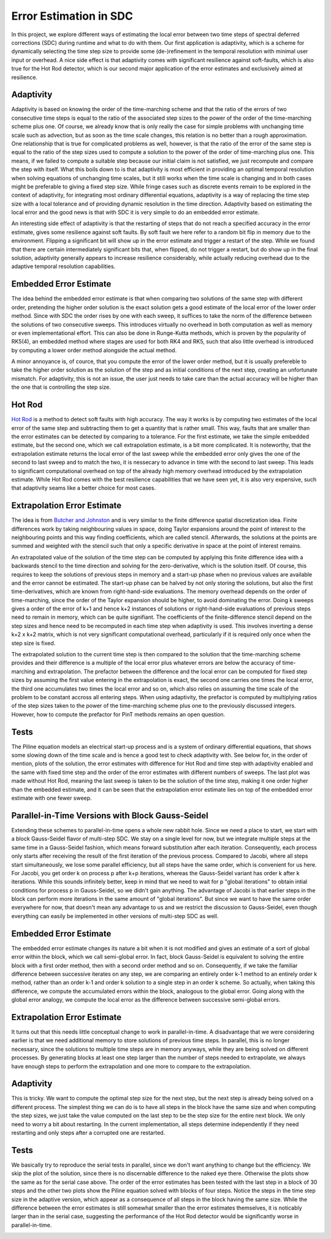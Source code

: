 Error Estimation in SDC
=======================

In this project, we explore different ways of estimating the local error between two time steps of spectral deferred corrections (SDC) during runtime and what to do with them.
Our first application is adaptivity, which is a scheme for dynamically selecting the time step size to provide some (de-)refinement in the temporal resolution with minimal user input or overhead.
A nice side effect is that adaptivity comes with significant resilience against soft-faults, which is also true for the Hot Rod detector, which is our second major application of the error estimates and exclusively aimed at resilience.

Adaptivity
----------
Adaptivity is based on knowing the order of the time-marching scheme and that the ratio of the errors of two consecutive time steps is equal to the ratio of the associated step sizes to the power of the order of the time-marching scheme plus one.
Of course, we already know that is only really the case for simple problems with unchanging time scale such as advection, but as soon as the time scale changes, this relation is no better than a rough approximation.
One relationship that is true for complicated problems as well, however, is that the ratio of the error of the same step is equal to the ratio of the step sizes used to compute a solution to the power of the order of time-marching plus one.
This means, if we failed to compute a suitable step because our initial claim is not satisfied, we just recompute and compare the step with itself.
What this boils down to is that adaptivity is most efficient in providing an optimal temporal resolution when solving equations of unchanging time scales, but it still works when the time scale is changing and in both cases might be preferable to giving a fixed step size.
While fringe cases such as discrete events remain to be explored in the context of adaptivity, for integrating most ordinary differential equations, adaptivity is a way of replacing the time step size with a local tolerance and of providing dynamic resolution in the time direction.
Adaptivity based on estimating the local error and the good news is that with SDC it is very simple to do an embedded error estimate.

An interesting side effect of adaptivity is that the restarting of steps that do not reach a specified accuracy in the error estimate, gives some resilience against soft faults.
By soft fault we here refer to a random bit flip in memory due to the environment.
Flipping a significant bit will show up in the error estimate and trigger a restart of the step.
While we found that there are certain intermediately significant bits that, when flipped, do not trigger a restart, but do show up in the final solution, adaptivity generally appears to increase resilience considerably, while actually reducing overhead due to the adaptive temporal resolution capabilities.

Embedded Error Estimate
-----------------------
The idea behind the embedded error estimate is that when comparing two solutions of the same step with different order, pretending the higher order solution is the exact solution gets a good estimate of the local error of the lower order method.
Since with SDC the order rises by one with each sweep, it suffices to take the norm of the difference between the solutions of two consecutive sweeps.
This introduces virtually no overhead in both computation as well as memory or even implementational effort.
This can also be done in Runge-Kutta methods, which is proven by the popularity of RK5(4), an embedded method where stages are used for both RK4 and RK5, such that also little overhead is introduced by computing a lower order method alongside the actual method.

A minor annoyance is, of cource, that you compute the error of the lower order method, but it is usually prefereble to take the higher order solution as the solution of the step and as initial conditions of the next step, creating an unfortunate mismatch.
For adaptivity, this is not an issue, the user just needs to take care than the actual accuracy will be higher than the one that is controlling the step size.

Hot Rod
-------
`Hot Rod <https://doi.org/10.1007/978-3-319-43659-3_47>`_ is a method to detect soft faults with high accuracy.
The way it works is by computing two estimates of the local error of the same step and subtracting them to get a quantity that is rather small.
This way, faults that are smaller than the error estimates can be detected by comparing to a tolerance.
For the first estimate, we take the simple embedded estimate, but the second one, which we call extrapolation estimate, is a bit more complicated.
It is noteworthy, that the extrapolation estimate returns the local error of the last sweep while the embedded error only gives the one of the second to last sweep and to match the two, it is nessecary to advance in time with the second to last sweep.
This leads to significant computational overhead on top of the already high memory overhead introduced by the extrapolation estimate.
While Hot Rod comes with the best resilience capabilities that we have seen yet, it is also very expensive, such that adaptivity seams like a better choice for most cases.

Extrapolation Error Estimate
----------------------------
The idea is from `Butcher and Johnston <https://doi.org/10.1016/0377-0427(93)90275-G>`_ and is very similar to the finite difference spatial discretization idea.
Finite differences work by taking neighbouring values in space, doing Taylor expansions around the point of interest to the neighbouring points and this way finding coefficients, which are called stencil.
Afterwards, the solutions at the points are summed and weighted with the stencil such that only a specific derivative in space at the point of interest remains.

An extrapolated value of the solution of the time step can be computed by applying this finite difference idea with a backwards stencil to the time direction and solving for the zero-derivative, which is the solution itself.
Of course, this requires to keep the solutions of previous steps in memory and a start-up phase when no previous values are available and the error cannot be estimated.
The start-up phase can be halved by not only storing the solutions, but also the first time-derivatives, which are known from right-hand-side evaluations.
The memory overhead depends on the order of time-marching, since the order of the Taylor expansion should be higher, to avoid dominating the error.
Doing k sweeps gives a order of the error of k+1 and hence k+2 instances of solutions or right-hand-side evaluations of previous steps need to remain in memory, which can be quite signifiant.
The coefficients of the finite-difference stencil depend on the step sizes and hence need to be recomputed in each time step when adaptivity is used.
This involves inverting a dense k+2 x k+2 matrix, which is not very significant computational overhead, particularly if it is required only once when the step size is fixed.

The extrapolated solution to the current time step is then compared to the solution that the time-marching scheme provides and their difference is a multiple of the local error plus whatever errors are below the accuracy of time-marching and extrapolation.
The prefactor between the difference and the local error can be computed for fixed step sizes by assuming the first value entering in the extrapolation is exact, the second one carries one times the local error, the third one accumulates two times the local error and so on, which also relies on assuming the time scale of the problem to be constant accross all entering steps.
When using adaptivity, the prefactor is computed by multiplying ratios of the step sizes taken to the power of the time-marching scheme plus one to the previously discussed integers.
However, how to compute the prefactor for PinT methods remains an open question.

Tests
-----
The Piline equation models an electrical start-up process and is a system of ordinary differential equations, that shows some slowing down of the time scale and is hence a good test to check adaptivity with.
See below for, in the order of mention, plots of the solution, the error estimates with difference for Hot Rod and time step with adaptivity enabled and the same with fixed time step and the order of the error estimates with different numbers of sweeps.
The last plot was made without Hot Rod, meaning the last sweep is taken to be the solution of the time step, making it one order higher than the embedded estimate, and it can be seen that the extrapolation error estimate lies on top of the embedded error estimate with one fewer sweep.

.. image:: ../../../data/piline_solution_adaptive.png
    :width: 20%
.. image:: ../../../data/piline_hotrod_adaptive_1procs.png
    :width: 24%
.. image:: ../../../data/piline_hotrod_1procs.png
    :width: 24%
.. image:: ../../../data/error_estimate_order.png
    :width: 23%


Parallel-in-Time Versions with Block Gauss-Seidel
-------------------------------------------------

Extending these schemes to parallel-in-time opens a whole new rabbit hole.
Since we need a place to start, we start with a block Gauss-Seidel flavor of multi-step SDC.
We stay on a single level for now, but we integrate multiple steps at the same time in a Gauss-Seidel fashion, which means forward substitution after each iteration.
Consequently, each process only starts after receiving the result of the first iteration of the previous process.
Compared to Jacobi, where all steps start simultaneously, we lose some parallel efficiency, but all steps have the same order, which is convenient for us here.
For Jacobi, you get order k on process p after k+p iterations, whereas the Gauss-Seidel variant has order k after k iterations.
While this sounds infinitely better, keep in mind that we need to wait for p "global iterations" to obtain intial conditions for process p in Gauss-Seidel, so we didn't gain anything.
The advantage of Jacobi is that earlier steps in the block can perform more iterations in the same amount of "global iterations".
But since we want to have the same order everywhere for now, that doesn't mean any advantage to us and we restrict the discussion to Gauss-Seidel, even though everything can easily be implemented in other versions of multi-step SDC as well.

Embedded Error Estimate
-----------------------
The embedded error estimate changes its nature a bit when it is not modified and gives an estimate of a sort of global error within the block, which we call semi-global error.
In fact, block Gauss-Seidel is equivalent to solving the entire block with a first order method, then with a second order method and so on.
Consequently, if we take the familiar difference between successive iterates on any step, we are comparing an entirely order k-1 method to an entirely order k method, rather than an order k-1 and order k solution to a single step in an order k scheme.
So actually, when taking this difference, we compute the accumulated errors within the block, analogous to the global error.
Going along with the global error analogy, we compute the local error as the difference between successive semi-global errors.

Extrapolation Error Estimate
----------------------------
It turns out that this needs little conceptual change to work in parallel-in-time.
A disadvantage that we were considering earlier is that we need additional memory to store solutions of previous time steps.
In parallel, this is no longer necessary, since the solutions to multiple time steps are in memory anyways, while they are being solved on different processes.
By generating blocks at least one step larger than the number of steps needed to extrapolate, we always have enough steps to perform the extrapolation and one more to compare to the extrapolation.

Adaptivity
----------
This is tricky.
We want to compute the optimal step size for the next step, but the next step is already being solved on a different process.
The simplest thing we can do is to have all steps in the block have the same size and when computing the step sizes, we just take the value computed on the last step to be the step size for the entire next block.
We only need to worry a bit about restarting.
In the current implementation, all steps determine independently if they need restarting and only steps after a corrupted one are restarted.

Tests
-----
We basically try to reproduce the serial tests in parallel, since we don't want anything to change but the efficiency.
We skip the plot of the solution, since there is no discernable difference to the naked eye there.
Otherwise the plots show the same as for the serial case above.
The order of the error estimates has been tested with the last step in a block of 30 steps and the other two plots show the Piline equation solved with blocks of four steps.
Notice the steps in the time step size in the adaptive version, which appear as a consequence of all steps in the block having the same size.
While the difference between the error estimates is still somewhat smaller than the error estimates themselves, it is noticably larger than in the serial case, suggesting the performance of the Hot Rod detector would be significantly worse in parallel-in-time.
 
.. image:: ../../../data/piline_hotrod_adaptive_4procs.png
    :width: 24%
.. image:: ../../../data/piline_hotrod_4procs.png
    :width: 24%
.. image:: ../../../data/error_estimate_order_parallel.png
    :width: 23%

